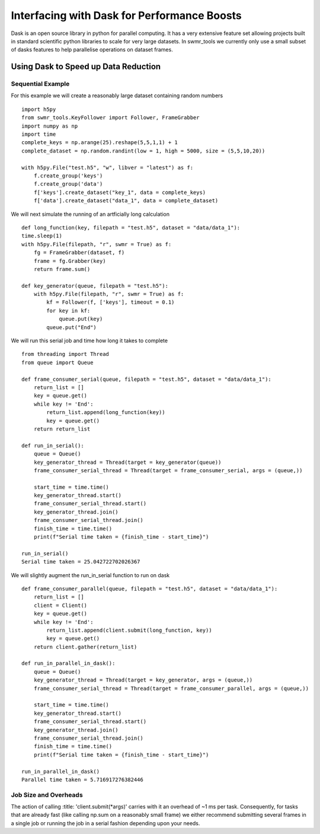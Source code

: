 #######################################################
Interfacing with Dask for Performance Boosts
#######################################################


Dask is an open source library in python for parallel computing. It has a very
extensive feature set allowing projects built in standard scientific python
libraries to scale for very large datasets. In swmr_tools we currently only
use a small subset of dasks features to help parallelise operations on dataset
frames.

=====================================
Using Dask to Speed up Data Reduction
=====================================

------------------
Sequential Example
------------------
For this example we will create a reasonably large dataset containing random numbers ::

    import h5py
    from swmr_tools.KeyFollower import Follower, FrameGrabber
    import numpy as np
    import time
    complete_keys = np.arange(25).reshape(5,5,1,1) + 1
    complete_dataset = np.random.randint(low = 1, high = 5000, size = (5,5,10,20))
    
    with h5py.File("test.h5", "w", libver = "latest") as f:
        f.create_group('keys')
        f.create_group('data')
        f['keys'].create_dataset("key_1", data = complete_keys)
        f['data'].create_dataset("data_1", data = complete_dataset)

We will next simulate the running of an artficially long calculation ::
    
    
    def long_function(key, filepath = "test.h5", dataset = "data/data_1"):
    time.sleep(1)
    with h5py.File(filepath, "r", swmr = True) as f:
        fg = FrameGrabber(dataset, f)
        frame = fg.Grabber(key)
        return frame.sum()

    def key_generator(queue, filepath = "test.h5"):
        with h5py.File(filepath, "r", swmr = True) as f:
            kf = Follower(f, ['keys'], timeout = 0.1)
            for key in kf:
                queue.put(key)
            queue.put("End")
    

                    
We will run this serial job and time how long it takes to complete ::

    from threading import Thread
    from queue import Queue
    
    def frame_consumer_serial(queue, filepath = "test.h5", dataset = "data/data_1"):
        return_list = []
        key = queue.get()
        while key != 'End':
            return_list.append(long_function(key))
            key = queue.get()
        return return_list
    
    def run_in_serial():
        queue = Queue()
        key_generator_thread = Thread(target = key_generator(queue))
        frame_consumer_serial_thread = Thread(target = frame_consumer_serial, args = (queue,))
    
        start_time = time.time()
        key_generator_thread.start()
        frame_consumer_serial_thread.start()
        key_generator_thread.join()
        frame_consumer_serial_thread.join()
        finish_time = time.time()
        print(f"Serial time taken = {finish_time - start_time}") 
           
    run_in_serial()
    Serial time taken = 25.042722702026367
        
We will slightly augment the run_in_serial function to run on dask ::

    def frame_consumer_parallel(queue, filepath = "test.h5", dataset = "data/data_1"):
        return_list = []
        client = Client()
        key = queue.get()
        while key != 'End':
            return_list.append(client.submit(long_function, key))
            key = queue.get()
        return client.gather(return_list)
        
    def run_in_parallel_in_dask():
        queue = Queue()
        key_generator_thread = Thread(target = key_generator, args = (queue,))
        frame_consumer_serial_thread = Thread(target = frame_consumer_parallel, args = (queue,))
    
        start_time = time.time()
        key_generator_thread.start()
        frame_consumer_serial_thread.start()
        key_generator_thread.join()
        frame_consumer_serial_thread.join()
        finish_time = time.time()
        print(f"Serial time taken = {finish_time - start_time}")
        
    run_in_parallel_in_dask()
    Parallel time taken = 5.716917276382446
    
    
    
                    

                
            

----------------------
Job Size and Overheads
----------------------

The action of calling :title: 'client.submit(*args)' carries with it an overhead of 
~1 ms per task. Consequently, for tasks that are already fast (like calling 
np.sum on a reasonably small frame) we either recommend submitting several
frames in a single job or running the job in a serial fashion depending upon
your needs.





